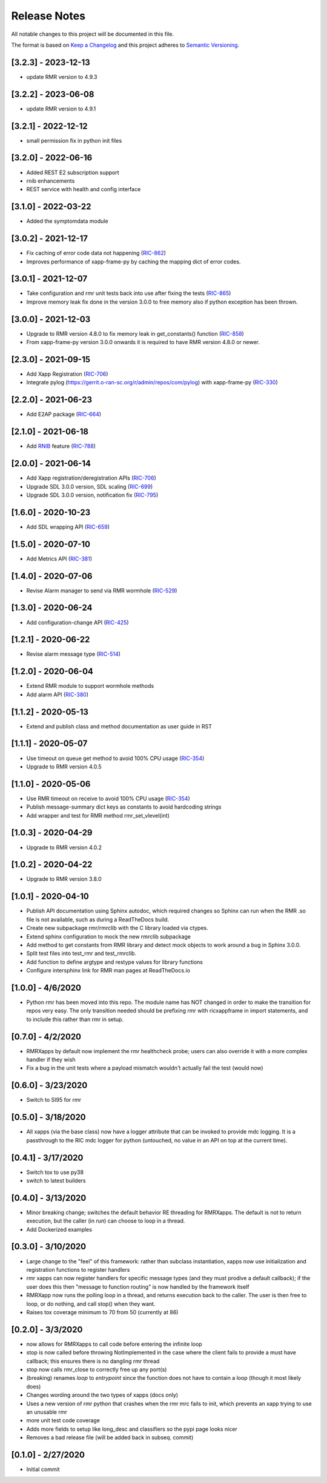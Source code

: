 .. This work is licensed under a Creative Commons Attribution 4.0 International License.
.. SPDX-License-Identifier: CC-BY-4.0
.. Copyright (C) 2020 AT&T Intellectual Property

Release Notes
=============

All notable changes to this project will be documented in this file.

The format is based on `Keep a Changelog <http://keepachangelog.com/>`__
and this project adheres to `Semantic Versioning <http://semver.org/>`__.

[3.2.3] - 2023-12-13
--------------------
* update RMR version to 4.9.3

[3.2.2] - 2023-06-08
--------------------
* update RMR version to 4.9.1

[3.2.1] - 2022-12-12
--------------------
* small permission fix in python init files

[3.2.0] - 2022-06-16
--------------------
* Added REST E2 subscription support
* rnib enhancements
* REST service with health and config interface

[3.1.0] - 2022-03-22
--------------------
* Added the symptomdata module

[3.0.2] - 2021-12-17
--------------------
* Fix caching of error code data not happening (`RIC-862 <https://jira.o-ran-sc.org/browse/RIC-862>`_)
* Improves performance of xapp-frame-py by caching the mapping dict of error codes.

[3.0.1] - 2021-12-07
--------------------
* Take configuration and rmr unit tests back into use after fixing the tests (`RIC-865 <https://jira.o-ran-sc.org/browse/RIC-865>`_)
* Improve memory leak fix done in the version 3.0.0 to free memory also if python exception has been thrown.

[3.0.0] - 2021-12-03
--------------------
* Upgrade to RMR version 4.8.0 to fix memory leak in get_constants() function (`RIC-858 <https://jira.o-ran-sc.org/browse/RIC-858>`_)
* From xapp-frame-py version 3.0.0 onwards it is required to have RMR version 4.8.0 or newer.

[2.3.0] - 2021-09-15
--------------------
* Add Xapp Registration (`RIC-706 <https://jira.o-ran-sc.org/browse/RIC-706>`_)
* Integrate pylog (https://gerrit.o-ran-sc.org/r/admin/repos/com/pylog) with xapp-frame-py (`RIC-330 <https://jira.o-ran-sc.org/browse/RIC-330>`_)

[2.2.0] - 2021-06-23
--------------------
* Add E2AP package (`RIC-664 <https://jira.o-ran-sc.org/browse/RIC-664>`_)


[2.1.0] - 2021-06-18
--------------------
* Add `RNIB <https://gerrit.o-ran-sc.org/r/admin/repos/ric-plt/nodeb-rnib>`_ feature (`RIC-788 <https://jira.o-ran-sc.org/browse/RIC-788>`_)


[2.0.0] - 2021-06-14
--------------------
* Add Xapp registration/deregistration APIs (`RIC-706 <https://jira.o-ran-sc.org/browse/RIC-706>`_)
* Upgrade SDL 3.0.0 version, SDL scaling (`RIC-699 <https://jira.o-ran-sc.org/browse/RIC-699>`_)
* Upgrade SDL 3.0.0 version, notification fix (`RIC-795 <https://jira.o-ran-sc.org/browse/RIC-795>`_)


[1.6.0] - 2020-10-23
--------------------
* Add SDL wrapping API (`RIC-659 <https://jira.o-ran-sc.org/browse/RIC-659>`_)


[1.5.0] - 2020-07-10
--------------------
* Add Metrics API (`RIC-381 <https://jira.o-ran-sc.org/browse/RIC-381>`_)


[1.4.0] - 2020-07-06
--------------------
* Revise Alarm manager to send via RMR wormhole (`RIC-529 <https://jira.o-ran-sc.org/browse/RIC-529>`_)


[1.3.0] - 2020-06-24
--------------------
* Add configuration-change API (`RIC-425 <https://jira.o-ran-sc.org/browse/RIC-425>`_)


[1.2.1] - 2020-06-22
--------------------
* Revise alarm message type (`RIC-514 <https://jira.o-ran-sc.org/browse/RIC-514>`_)


[1.2.0] - 2020-06-04
--------------------
* Extend RMR module to support wormhole methods
* Add alarm API (`RIC-380 <https://jira.o-ran-sc.org/browse/RIC-380>`_)


[1.1.2] - 2020-05-13
--------------------
* Extend and publish class and method documentation as user guide in RST


[1.1.1] - 2020-05-07
--------------------
* Use timeout on queue get method to avoid 100% CPU usage (`RIC-354 <https://jira.o-ran-sc.org/browse/RIC-354>`_)
* Upgrade to RMR version 4.0.5


[1.1.0] - 2020-05-06
--------------------
* Use RMR timeout on receive to avoid 100% CPU usage (`RIC-354 <https://jira.o-ran-sc.org/browse/RIC-354>`_)
* Publish message-summary dict keys as constants to avoid hardcoding strings
* Add wrapper and test for RMR method rmr_set_vlevel(int)


[1.0.3] - 2020-04-29
--------------------
* Upgrade to RMR version 4.0.2


[1.0.2] - 2020-04-22
--------------------
* Upgrade to RMR version 3.8.0


[1.0.1] - 2020-04-10
--------------------
* Publish API documentation using Sphinx autodoc, which required
  changes so Sphinx can run when the RMR .so file is not available,
  such as during a ReadTheDocs build.
* Create new subpackage rmr/rmrclib with the C library loaded via
  ctypes.
* Extend sphinx configuration to mock the new rmrclib subpackage
* Add method to get constants from RMR library and detect mock
  objects to work around a bug in Sphinx 3.0.0.
* Split test files into test_rmr and test_rmrclib.
* Add function to define argtype and restype values for library functions
* Configure intersphinx link for RMR man pages at ReadTheDocs.io


[1.0.0] - 4/6/2020
------------------
* Python rmr has been moved into this repo. The module name has NOT
  changed in order to make the transition for repos very easy. The
  only transition needed should be prefixing rmr with ricxappframe in
  import statements, and to include this rather than rmr in setup.


[0.7.0] - 4/2/2020
------------------
* RMRXapps by default now implement the rmr healthcheck probe;
  users can also override it with a more complex handler if they
  wish
* Fix a bug in the unit tests where a payload mismatch wouldn't
  actually fail the test (would now)


[0.6.0] - 3/23/2020
-------------------
* Switch to SI95 for rmr


[0.5.0] - 3/18/2020
-------------------
* All xapps (via the base class) now have a logger attribute that can
  be invoked to provide mdc logging. It is a passthrough to the RIC
  mdc logger for python (untouched, no value in an API on top at the
  current time).


[0.4.1] - 3/17/2020
-------------------
* Switch tox to use py38
* switch to latest builders


[0.4.0] - 3/13/2020
-------------------
* Minor breaking change; switches the default behavior RE
  threading for RMRXapps. The default is not to return execution,
  but the caller (in `run`) can choose to loop in a thread.
* Add Dockerized examples


[0.3.0] - 3/10/2020
-------------------
* Large change to the "feel" of this framework: rather than subclass
  instantiation, xapps now use initialization and registration
  functions to register handlers
* rmr xapps can now register handlers for specific message types (and
  they must prodive a default callback); if the user does this then
  "message to function routing" is now handled by the framework itself
* RMRXapp now runs the polling loop in a thread, and returns execution
  back to the caller. The user is then free to loop, or do nothing,
  and call stop() when they want.
* Raises tox coverage minimum to 70 from 50 (currently at 86)


[0.2.0] - 3/3/2020
------------------
* now allows for RMRXapps to call code before entering the infinite
  loop
* stop is now called before throwing NotImplemented in the case where
  the client fails to provide a must have callback; this ensures there
  is no dangling rmr thread
* stop now calls rmr_close to correctly free up any port(s)
* (breaking) renames `loop` to `entrypoint` since the function does
  not have to contain a loop (though it most likely does)
* Changes wording around the two types of xapps (docs only)
* Uses a new version of rmr python that crashes when the rmr mrc fails
  to init, which prevents an xapp trying to use an unusable rmr
* more unit test code coverage
* Adds more fields to setup like long_desc and classifiers so the pypi
  page looks nicer
* Removes a bad release file (will be added back in subseq. commit)


[0.1.0] - 2/27/2020
-------------------
* Initial commit
